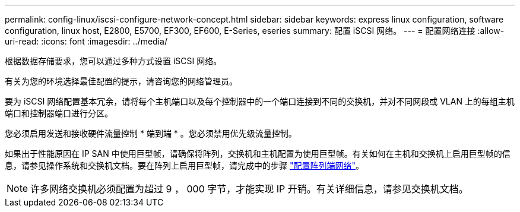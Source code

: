 ---
permalink: config-linux/iscsi-configure-network-concept.html 
sidebar: sidebar 
keywords: express linux configuration, software configuration, linux host, E2800, E5700, EF300, EF600, E-Series, eseries 
summary: 配置 iSCSI 网络。 
---
= 配置网络连接
:allow-uri-read: 
:icons: font
:imagesdir: ../media/


[role="lead"]
根据数据存储要求，您可以通过多种方式设置 iSCSI 网络。

有关为您的环境选择最佳配置的提示，请咨询您的网络管理员。

要为 iSCSI 网络配置基本冗余，请将每个主机端口以及每个控制器中的一个端口连接到不同的交换机，并对不同网段或 VLAN 上的每组主机端口和控制器端口进行分区。

您必须启用发送和接收硬件流量控制 * 端到端 * 。您必须禁用优先级流量控制。

如果出于性能原因在 IP SAN 中使用巨型帧，请确保将阵列，交换机和主机配置为使用巨型帧。有关如何在主机和交换机上启用巨型帧的信息，请参见操作系统和交换机文档。要在阵列上启用巨型帧，请完成中的步骤 link:iscsi-configure-array-side-network-task.html["配置阵列端网络"]。


NOTE: 许多网络交换机必须配置为超过 9 ， 000 字节，才能实现 IP 开销。有关详细信息，请参见交换机文档。
